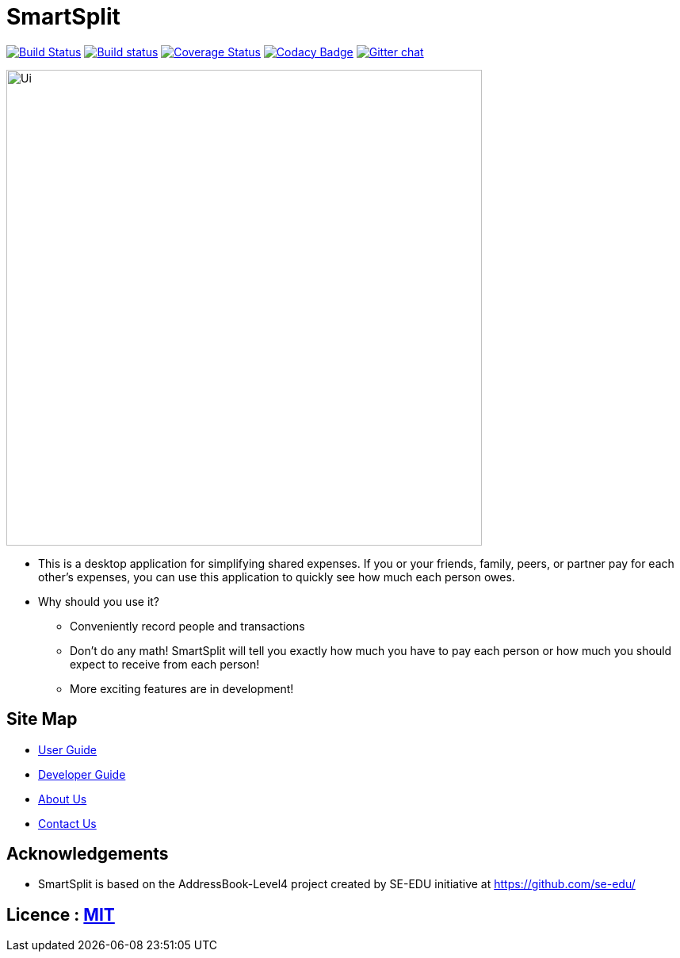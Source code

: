 = SmartSplit
ifdef::env-github,env-browser[:relfileprefix: docs/]

https://travis-ci.org/CS2103JAN2018-W10-B1/main[image:https://travis-ci.org/CS2103JAN2018-W10-B1/main.svg?branch=master[Build Status]]
https://ci.appveyor.com/project/damithc/addressbook-level4[image:https://ci.appveyor.com/api/projects/status/3boko2x2vr5cc3w2?svg=true[Build status]]
https://coveralls.io/github/se-edu/addressbook-level4?branch=master[image:https://coveralls.io/repos/github/se-edu/addressbook-level4/badge.svg?branch=master[Coverage Status]]
https://www.codacy.com/app/damith/addressbook-level4?utm_source=github.com&utm_medium=referral&utm_content=se-edu/addressbook-level4&utm_campaign=Badge_Grade[image:https://api.codacy.com/project/badge/Grade/fc0b7775cf7f4fdeaf08776f3d8e364a[Codacy Badge]]
https://gitter.im/se-edu/Lobby[image:https://badges.gitter.im/se-edu/Lobby.svg[Gitter chat]]

ifdef::env-github[]
image::docs/images/Ui.png[width="1000" height="600"]
endif::[]

ifndef::env-github[]
image::images/Ui.png[width="600"]
endif::[]

* This is a desktop application for simplifying shared expenses. If you or your friends, family, peers, or partner pay for each other's expenses, you can use this application to quickly see how much each person owes.
* Why should you use it?
** Conveniently record people and transactions
** Don't do any math! SmartSplit will tell you exactly how much you have to pay each person or how much you should expect to receive from each person!
** More exciting features are in development!

== Site Map

* <<UserGuide#, User Guide>>
* <<DeveloperGuide#, Developer Guide>>
* <<AboutUs#, About Us>>
* <<ContactUs#, Contact Us>>

== Acknowledgements

* SmartSplit is based on the AddressBook-Level4 project created by SE-EDU initiative at https://github.com/se-edu/

== Licence : link:LICENSE[MIT]
